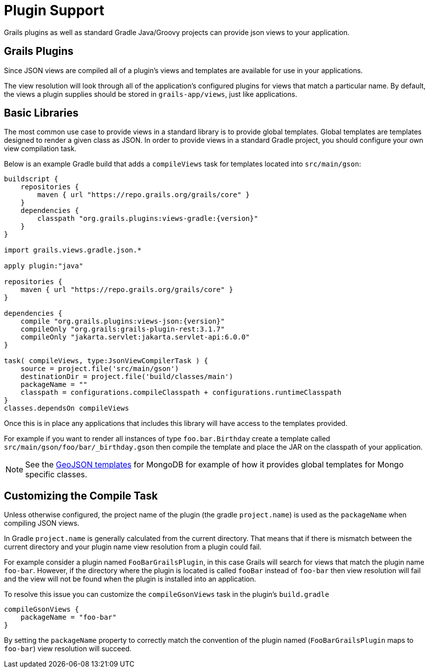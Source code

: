 = Plugin Support

Grails plugins as well as standard Gradle Java/Groovy projects can provide json views to your application.

== Grails Plugins

Since JSON views are compiled all of a plugin's views and templates are available for use in your applications.

The view resolution will look through all of the application's configured plugins for views that match a particular name. By default, the views a plugin supplies should be stored in `grails-app/views`, just like applications.

== Basic Libraries

The most common use case to provide views in a standard library is to provide global templates. Global templates are templates designed to render a given class as JSON. In order to provide views in a standard Gradle project, you should configure your own view compilation task.

Below is an example Gradle build that adds a `compileViews` task for templates located into `src/main/gson`:

[source,groovy,subs="attributes"]
----
buildscript {
    repositories {
        maven { url "https://repo.grails.org/grails/core" }
    }
    dependencies {
        classpath "org.grails.plugins:views-gradle:{version}"
    }
}

import grails.views.gradle.json.*

apply plugin:"java"

repositories {
    maven { url "https://repo.grails.org/grails/core" }
}

dependencies {
    compile "org.grails.plugins:views-json:{version}"
    compileOnly "org.grails:grails-plugin-rest:3.1.7"
    compileOnly "jakarta.servlet:jakarta.servlet-api:6.0.0"
}

task( compileViews, type:JsonViewCompilerTask ) {
    source = project.file('src/main/gson')
    destinationDir = project.file('build/classes/main')
    packageName = ""
    classpath = configurations.compileClasspath + configurations.runtimeClasspath
}
classes.dependsOn compileViews
----

Once this is in place any applications that includes this library will have access to the templates provided.

For example if you want to render all instances of type `foo.bar.Birthday` create a template called `src/main/gson/foo/bar/_birthday.gson` then compile the template and place the JAR on the classpath of your application.

NOTE: See the https://github.com/grails/grails-views/tree/master/json-templates/src/templates/grails/mongodb/geo[GeoJSON templates] for MongoDB for example of how it provides global templates for Mongo specific classes.

== Customizing the Compile Task

Unless otherwise configured, the project name of the plugin (the gradle `project.name`) is used as the `packageName` when compiling JSON views.


In Gradle `project.name` is generally calculated from the current directory. That means that if there is mismatch between the current directory and your plugin name view resolution from a plugin could fail.

For example consider a plugin named `FooBarGrailsPlugin`, in this case Grails will search for views that match the plugin name `foo-bar`. However, if the directory where the plugin is located is called `fooBar` instead of `foo-bar` then view resolution will fail and the view will not be found when the plugin is installed into an application.

To resolve this issue you can customize the `compileGsonViews` task in the plugin's `build.gradle`

[source,groovy]
----
compileGsonViews {
    packageName = "foo-bar"
}
----

By setting the `packageName` property to correctly match the convention of the plugin named (`FooBarGrailsPlugin` maps to `foo-bar`) view resolution will succeed.
